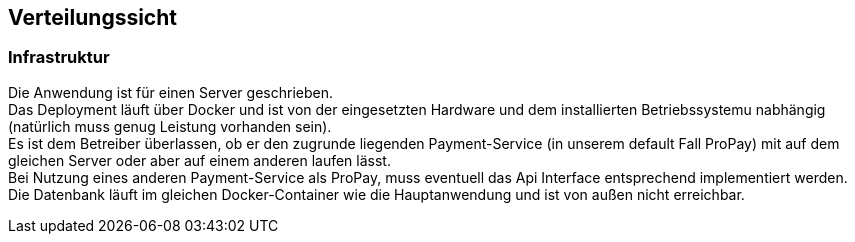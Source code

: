 [[section-deployment-view]]


== Verteilungssicht

[role="arc42help"]


=== Infrastruktur

Die Anwendung ist für einen Server geschrieben. +
Das Deployment läuft über Docker und ist von der eingesetzten Hardware und dem
installierten Betriebssystemu nabhängig (natürlich muss genug Leistung vorhanden sein). +
Es ist dem Betreiber überlassen, ob er den zugrunde liegenden Payment-Service
(in unserem default Fall ProPay) mit auf dem gleichen Server oder aber
auf einem anderen laufen lässt. +
Bei Nutzung eines anderen Payment-Service als ProPay, muss eventuell das
Api Interface entsprechend implementiert werden. +
Die Datenbank läuft im gleichen Docker-Container wie die Hauptanwendung und
ist von außen nicht erreichbar. +